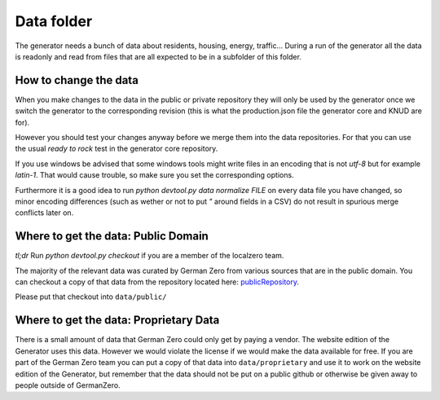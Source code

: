 Data folder
===========

The generator needs a bunch of data about residents, housing, energy, traffic... During
a run of the generator all the data is readonly and read from files that are all expected
to be in a subfolder of this folder.

How to change the data
----------------------

When you make changes to the data in the public or private repository they will 
only be used by the generator once we switch the generator to the corresponding 
revision (this is what the production.json file the generator core and KNUD are for).

However you should test your changes anyway before we merge them into the data 
repositories.  For that you can use the usual `ready to rock` test in the 
generator core repository.  

If you use windows be advised that some windows tools might write files in 
an encoding that is not `utf-8` but for example `latin-1`.  That would cause
trouble, so make sure you set the corresponding options.

Furthermore it is a good idea to run `python devtool.py data normalize FILE`
on every data file you have changed, so minor encoding differences (such as
wether or not to put `"` around fields in a CSV) do not result in spurious
merge conflicts later on.

Where to get the data: Public Domain
------------------------------------

*tl;dr* Run `python devtool.py checkout` if you are a member of the localzero team.

The majority of the relevant data was curated by German Zero from various sources that
are in the public domain. You can checkout a copy of that data from the repository
located here: publicRepository_.

Please put that checkout into ``data/public/``

Where to get the data: Proprietary Data
----------------------------------------

There is a small amount of data that German Zero could only get by paying a vendor.
The website edition of the Generator uses this data. However we would violate the
license if we would make the data available for free. If you are part of the German
Zero team you can put a copy of that data into ``data/proprietary`` and use it to
work on the website edition of the Generator, but remember that the data should not
be put on a public github or otherwise be given away to people outside of GermanZero.

.. _publicRepository: https://github.com/GermanZero-de/localzero-data-public.git
